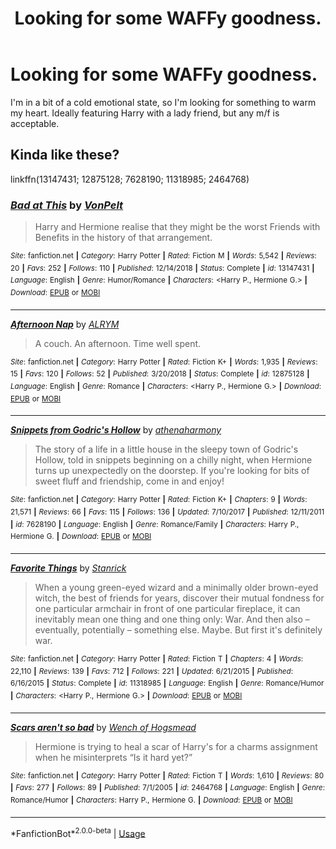 #+TITLE: Looking for some WAFFy goodness.

* Looking for some WAFFy goodness.
:PROPERTIES:
:Author: Raesong
:Score: 10
:DateUnix: 1550903393.0
:DateShort: 2019-Feb-23
:FlairText: Request
:END:
I'm in a bit of a cold emotional state, so I'm looking for something to warm my heart. Ideally featuring Harry with a lady friend, but any m/f is acceptable.


** Kinda like these?

linkffn(13147431; 12875128; 7628190; 11318985; 2464768)
:PROPERTIES:
:Author: Aet2991
:Score: 1
:DateUnix: 1550965872.0
:DateShort: 2019-Feb-24
:END:

*** [[https://www.fanfiction.net/s/13147431/1/][*/Bad at This/*]] by [[https://www.fanfiction.net/u/8266516/VonPelt][/VonPelt/]]

#+begin_quote
  Harry and Hermione realise that they might be the worst Friends with Benefits in the history of that arrangement.
#+end_quote

^{/Site/:} ^{fanfiction.net} ^{*|*} ^{/Category/:} ^{Harry} ^{Potter} ^{*|*} ^{/Rated/:} ^{Fiction} ^{M} ^{*|*} ^{/Words/:} ^{5,542} ^{*|*} ^{/Reviews/:} ^{20} ^{*|*} ^{/Favs/:} ^{252} ^{*|*} ^{/Follows/:} ^{110} ^{*|*} ^{/Published/:} ^{12/14/2018} ^{*|*} ^{/Status/:} ^{Complete} ^{*|*} ^{/id/:} ^{13147431} ^{*|*} ^{/Language/:} ^{English} ^{*|*} ^{/Genre/:} ^{Humor/Romance} ^{*|*} ^{/Characters/:} ^{<Harry} ^{P.,} ^{Hermione} ^{G.>} ^{*|*} ^{/Download/:} ^{[[http://www.ff2ebook.com/old/ffn-bot/index.php?id=13147431&source=ff&filetype=epub][EPUB]]} ^{or} ^{[[http://www.ff2ebook.com/old/ffn-bot/index.php?id=13147431&source=ff&filetype=mobi][MOBI]]}

--------------

[[https://www.fanfiction.net/s/12875128/1/][*/Afternoon Nap/*]] by [[https://www.fanfiction.net/u/8427977/ALRYM][/ALRYM/]]

#+begin_quote
  A couch. An afternoon. Time well spent.
#+end_quote

^{/Site/:} ^{fanfiction.net} ^{*|*} ^{/Category/:} ^{Harry} ^{Potter} ^{*|*} ^{/Rated/:} ^{Fiction} ^{K+} ^{*|*} ^{/Words/:} ^{1,935} ^{*|*} ^{/Reviews/:} ^{15} ^{*|*} ^{/Favs/:} ^{120} ^{*|*} ^{/Follows/:} ^{52} ^{*|*} ^{/Published/:} ^{3/20/2018} ^{*|*} ^{/Status/:} ^{Complete} ^{*|*} ^{/id/:} ^{12875128} ^{*|*} ^{/Language/:} ^{English} ^{*|*} ^{/Genre/:} ^{Romance} ^{*|*} ^{/Characters/:} ^{<Harry} ^{P.,} ^{Hermione} ^{G.>} ^{*|*} ^{/Download/:} ^{[[http://www.ff2ebook.com/old/ffn-bot/index.php?id=12875128&source=ff&filetype=epub][EPUB]]} ^{or} ^{[[http://www.ff2ebook.com/old/ffn-bot/index.php?id=12875128&source=ff&filetype=mobi][MOBI]]}

--------------

[[https://www.fanfiction.net/s/7628190/1/][*/Snippets from Godric's Hollow/*]] by [[https://www.fanfiction.net/u/3284480/athenaharmony][/athenaharmony/]]

#+begin_quote
  The story of a life in a little house in the sleepy town of Godric's Hollow, told in snippets beginning on a chilly night, when Hermione turns up unexpectedly on the doorstep. If you're looking for bits of sweet fluff and friendship, come in and enjoy!
#+end_quote

^{/Site/:} ^{fanfiction.net} ^{*|*} ^{/Category/:} ^{Harry} ^{Potter} ^{*|*} ^{/Rated/:} ^{Fiction} ^{K+} ^{*|*} ^{/Chapters/:} ^{9} ^{*|*} ^{/Words/:} ^{21,571} ^{*|*} ^{/Reviews/:} ^{66} ^{*|*} ^{/Favs/:} ^{115} ^{*|*} ^{/Follows/:} ^{136} ^{*|*} ^{/Updated/:} ^{7/10/2017} ^{*|*} ^{/Published/:} ^{12/11/2011} ^{*|*} ^{/id/:} ^{7628190} ^{*|*} ^{/Language/:} ^{English} ^{*|*} ^{/Genre/:} ^{Romance/Family} ^{*|*} ^{/Characters/:} ^{Harry} ^{P.,} ^{Hermione} ^{G.} ^{*|*} ^{/Download/:} ^{[[http://www.ff2ebook.com/old/ffn-bot/index.php?id=7628190&source=ff&filetype=epub][EPUB]]} ^{or} ^{[[http://www.ff2ebook.com/old/ffn-bot/index.php?id=7628190&source=ff&filetype=mobi][MOBI]]}

--------------

[[https://www.fanfiction.net/s/11318985/1/][*/Favorite Things/*]] by [[https://www.fanfiction.net/u/2918348/Stanrick][/Stanrick/]]

#+begin_quote
  When a young green-eyed wizard and a minimally older brown-eyed witch, the best of friends for years, discover their mutual fondness for one particular armchair in front of one particular fireplace, it can inevitably mean one thing and one thing only: War. And then also -- eventually, potentially -- something else. Maybe. But first it's definitely war.
#+end_quote

^{/Site/:} ^{fanfiction.net} ^{*|*} ^{/Category/:} ^{Harry} ^{Potter} ^{*|*} ^{/Rated/:} ^{Fiction} ^{T} ^{*|*} ^{/Chapters/:} ^{4} ^{*|*} ^{/Words/:} ^{22,110} ^{*|*} ^{/Reviews/:} ^{139} ^{*|*} ^{/Favs/:} ^{712} ^{*|*} ^{/Follows/:} ^{221} ^{*|*} ^{/Updated/:} ^{6/21/2015} ^{*|*} ^{/Published/:} ^{6/16/2015} ^{*|*} ^{/Status/:} ^{Complete} ^{*|*} ^{/id/:} ^{11318985} ^{*|*} ^{/Language/:} ^{English} ^{*|*} ^{/Genre/:} ^{Romance/Humor} ^{*|*} ^{/Characters/:} ^{<Harry} ^{P.,} ^{Hermione} ^{G.>} ^{*|*} ^{/Download/:} ^{[[http://www.ff2ebook.com/old/ffn-bot/index.php?id=11318985&source=ff&filetype=epub][EPUB]]} ^{or} ^{[[http://www.ff2ebook.com/old/ffn-bot/index.php?id=11318985&source=ff&filetype=mobi][MOBI]]}

--------------

[[https://www.fanfiction.net/s/2464768/1/][*/Scars aren't so bad/*]] by [[https://www.fanfiction.net/u/841149/Wench-of-Hogsmead][/Wench of Hogsmead/]]

#+begin_quote
  Hermione is trying to heal a scar of Harry's for a charms assignment when he misinterprets “Is it hard yet?”
#+end_quote

^{/Site/:} ^{fanfiction.net} ^{*|*} ^{/Category/:} ^{Harry} ^{Potter} ^{*|*} ^{/Rated/:} ^{Fiction} ^{T} ^{*|*} ^{/Words/:} ^{1,610} ^{*|*} ^{/Reviews/:} ^{80} ^{*|*} ^{/Favs/:} ^{277} ^{*|*} ^{/Follows/:} ^{89} ^{*|*} ^{/Published/:} ^{7/1/2005} ^{*|*} ^{/id/:} ^{2464768} ^{*|*} ^{/Language/:} ^{English} ^{*|*} ^{/Genre/:} ^{Romance/Humor} ^{*|*} ^{/Characters/:} ^{Harry} ^{P.,} ^{Hermione} ^{G.} ^{*|*} ^{/Download/:} ^{[[http://www.ff2ebook.com/old/ffn-bot/index.php?id=2464768&source=ff&filetype=epub][EPUB]]} ^{or} ^{[[http://www.ff2ebook.com/old/ffn-bot/index.php?id=2464768&source=ff&filetype=mobi][MOBI]]}

--------------

*FanfictionBot*^{2.0.0-beta} | [[https://github.com/tusing/reddit-ffn-bot/wiki/Usage][Usage]]
:PROPERTIES:
:Author: FanfictionBot
:Score: 1
:DateUnix: 1550965890.0
:DateShort: 2019-Feb-24
:END:
